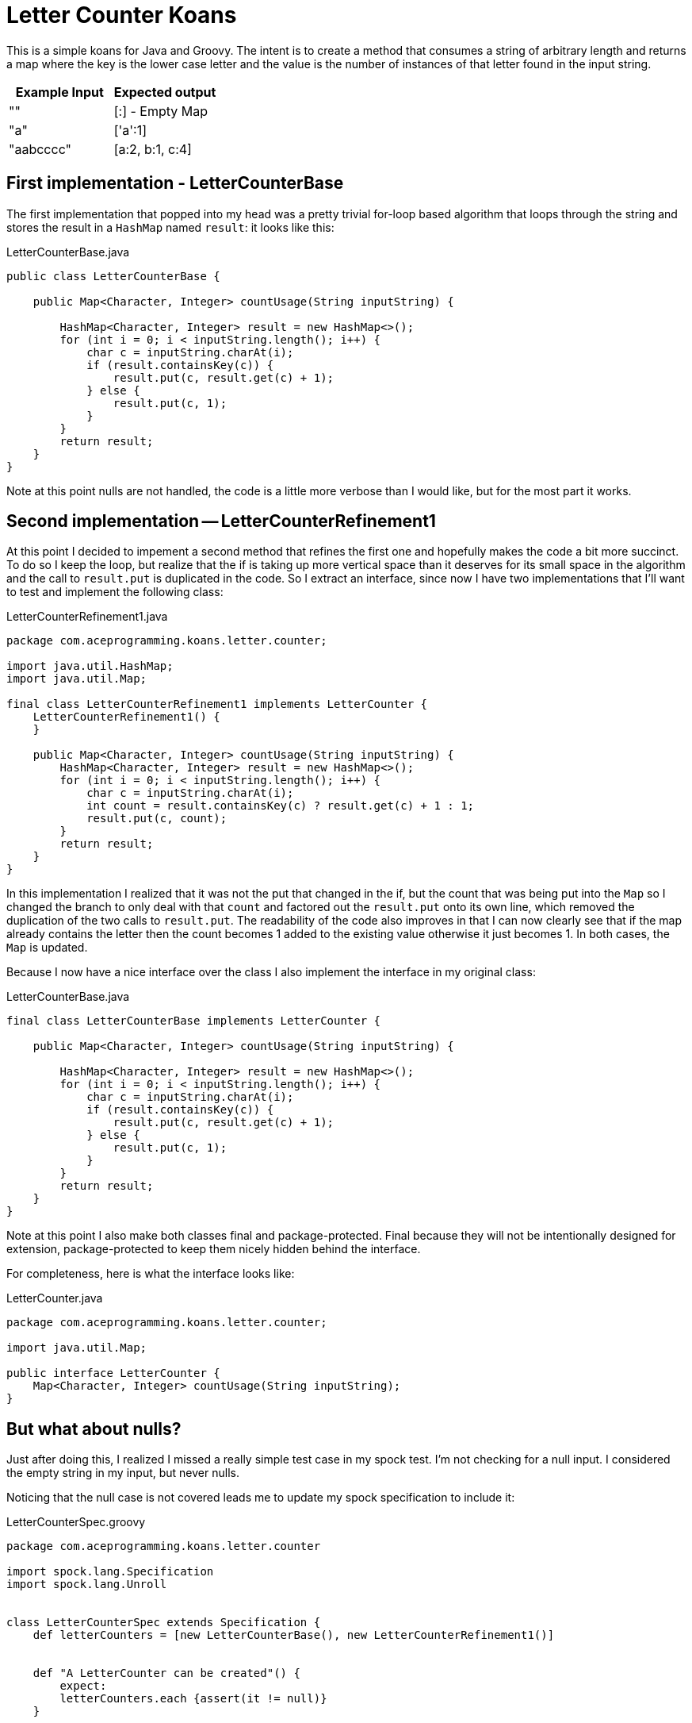 // suppress inspection "GrPackage" for whole file
= Letter Counter Koans

This is a simple koans for Java and Groovy.  The intent is to create a method
that consumes a string of arbitrary length and returns a map where the key is
the lower case letter and the value is the number of instances of that letter
found in the input string.


|===
|Example Input |Expected output

|""
|[:] - Empty Map

|"a"
|['a':1]

|"aabcccc"
| [a:2, b:1, c:4]
|===

== First implementation - LetterCounterBase

The first implementation that popped into my head was a pretty trivial for-loop based
algorithm that loops through the string and stores the result in a `HashMap` named
`result`: it looks like this:

.LetterCounterBase.java
[source,java]
----
public class LetterCounterBase {

    public Map<Character, Integer> countUsage(String inputString) {

        HashMap<Character, Integer> result = new HashMap<>();
        for (int i = 0; i < inputString.length(); i++) {
            char c = inputString.charAt(i);
            if (result.containsKey(c)) {
                result.put(c, result.get(c) + 1);
            } else {
                result.put(c, 1);
            }
        }
        return result;
    }
}
----

Note at this point nulls are not handled, the code is a little more verbose than I would
like, but for the most part it works.

== Second implementation -- LetterCounterRefinement1

At this point I decided to impement a second method that refines the first one and hopefully
makes the code a bit more succinct. To do so I keep the loop, but realize that the if is
taking up more vertical space than it deserves for its small space in the algorithm and
the call to `result.put` is duplicated in the code.  So I extract an interface, since now
I have two implementations that I'll want to test and implement the following class:

.LetterCounterRefinement1.java
[source,java]
----
package com.aceprogramming.koans.letter.counter;

import java.util.HashMap;
import java.util.Map;

final class LetterCounterRefinement1 implements LetterCounter {
    LetterCounterRefinement1() {
    }

    public Map<Character, Integer> countUsage(String inputString) {
        HashMap<Character, Integer> result = new HashMap<>();
        for (int i = 0; i < inputString.length(); i++) {
            char c = inputString.charAt(i);
            int count = result.containsKey(c) ? result.get(c) + 1 : 1;
            result.put(c, count);
        }
        return result;
    }
}
----

In this implementation I realized that it was not the put that changed in the if, but
the count that was being put into the `Map` so I changed the branch to only deal
with that `count` and factored out the `result.put` onto its own line, which removed
the duplication of the two calls to `result.put`.  The readability of the code also
improves in that I can now clearly see that if the map already contains the letter
then the count becomes 1 added to the existing value otherwise it just becomes 1. In
both cases, the `Map` is updated.

Because I now have a nice interface over the class I also implement the interface in my
original class:

.LetterCounterBase.java
[source,java]
----
final class LetterCounterBase implements LetterCounter {

    public Map<Character, Integer> countUsage(String inputString) {

        HashMap<Character, Integer> result = new HashMap<>();
        for (int i = 0; i < inputString.length(); i++) {
            char c = inputString.charAt(i);
            if (result.containsKey(c)) {
                result.put(c, result.get(c) + 1);
            } else {
                result.put(c, 1);
            }
        }
        return result;
    }
}
----

Note at this point I also make both classes final and package-protected.  Final because
they will not be intentionally designed for extension, package-protected to keep them
nicely hidden behind the interface.

For completeness, here is what the interface looks like:

.LetterCounter.java
[source, java]
----
package com.aceprogramming.koans.letter.counter;

import java.util.Map;

public interface LetterCounter {
    Map<Character, Integer> countUsage(String inputString);
}
----

== But what about nulls?

Just after doing this, I realized I missed a really simple test case in my spock test.
I'm not checking for a null input.  I considered the empty string in my input, but never
nulls.

Noticing that the null case is not covered leads me to update my spock specification to
include it:

.LetterCounterSpec.groovy
[source, groovy]
----
package com.aceprogramming.koans.letter.counter

import spock.lang.Specification
import spock.lang.Unroll


class LetterCounterSpec extends Specification {
    def letterCounters = [new LetterCounterBase(), new LetterCounterRefinement1()]


    def "A LetterCounter can be created"() {
        expect:
        letterCounters.each {assert(it != null)}
    }

    @Unroll
    def "Check counted letters for #inputString"(String inputString, Map expectedResult) {
        expect:
        letterCounters.each {assert(it.countUsage(inputString) == expectedResult)}

        where:
        inputString | expectedResult
        ""          | [:]
        "a"         | [((char)'a'):1]
        "aa"        | [((char)'a'):2]
        "aab"       | [((char)'a'):2, ((char)'b'):1]
        "aabccc"    | [((char)'a'):2, ((char)'b'):1, ((char)'c'):3]
        "cabcac"    | [((char)'a'):2, ((char)'b'):1, ((char)'c'):3]
        null        | [:]
    }
}
----

As can be seen above I decided that null should be handled the same way that the empty
String is an return back an empty map.  It could be argued that throwing (or continue to
let be thrown) an exception would be better, since null could be considered invalid input.
I have found that doing this when the result can be an empty container often leads to
more bugs and confusion than just handling the null and returning the empty container.
The argument against this is that it doesn't catch what could be a bug in the callers
code, but I would rather have my code be more robust and trust that the caller does
his or her testing as well.

Adding in the test for null causes my test to fail with a `NullPointerException` because
neither of my initial implementations handle null so its time to fix both of them.
